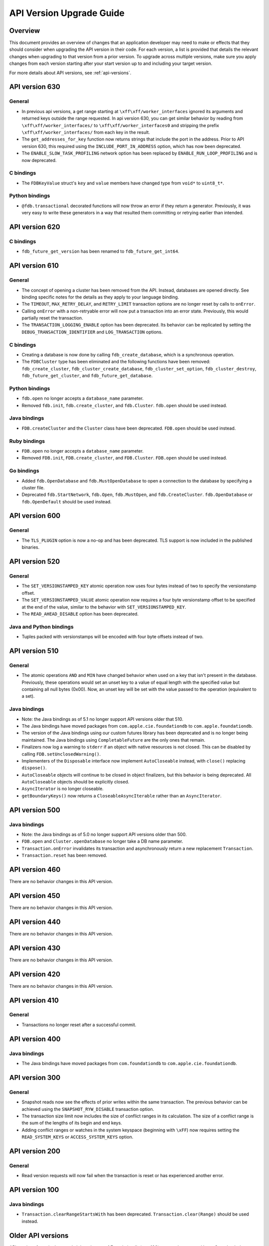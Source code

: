 #########################
API Version Upgrade Guide
#########################

Overview
========

This document provides an overview of changes that an application developer may need to make or effects that they should consider when upgrading the API version in their code. For each version, a list is provided that details the relevant changes when upgrading to that version from a prior version. To upgrade across multiple versions, make sure you apply changes from each version starting after your start version up to and including your target version.

For more details about API versions, see :ref:`api-versions`.

.. _api-version-upgrade-guide-630:

API version 630
===============

General
-------

* In previous api versions, a get range starting at ``\xff\xff/worker_interfaces`` ignored its arguments and returned keys outside the range requested. In api version 630, you can get similar behavior by reading from ``\xff\xff/worker_interfaces/`` to ``\xff\xff/worker_interfaces0`` and stripping the prefix ``\xff\xff/worker_interfaces/`` from each key in the result.
* The ``get_addresses_for_key`` function now returns strings that include the port in the address. Prior to API version 630, this required using the ``INCLUDE_PORT_IN_ADDRESS`` option, which has now been deprecated.
* The ``ENABLE_SLOW_TASK_PROFILING`` network option has been replaced by ``ENABLE_RUN_LOOP_PROFILING`` and is now deprecated.

C bindings
----------

* The ``FDBKeyValue`` struct's ``key`` and ``value`` members have changed type from ``void*`` to ``uint8_t*``.

Python bindings
---------------

* ``@fdb.transactional`` decorated functions will now throw an error if they return a generator. Previously, it was very easy to write these generators in a way that resulted them committing or retrying earlier than intended.

.. _api-version-upgrade-guide-620:

API version 620
===============

C bindings
----------

* ``fdb_future_get_version`` has been renamed to ``fdb_future_get_int64``.

.. _api-version-upgrade-guide-610:

API version 610
===============

General
-------

* The concept of opening a cluster has been removed from the API. Instead, databases are opened directly. See binding specific notes for the details as they apply to your language binding.
* The ``TIMEOUT``, ``MAX_RETRY_DELAY``, and ``RETRY_LIMIT`` transaction options are no longer reset by calls to ``onError``. 
* Calling ``onError`` with a non-retryable error will now put a transaction into an error state. Previously, this would partially reset the transaction.
* The ``TRANSACTION_LOGGING_ENABLE`` option has been deprecated. Its behavior can be replicated by setting the ``DEBUG_TRANSACTION_IDENTIFIER`` and ``LOG_TRANSACTION`` options.

C bindings
----------

* Creating a database is now done by calling ``fdb_create_database``, which is a synchronous operation. 
* The ``FDBCluster`` type has been eliminated and the following functions have been removed: ``fdb_create_cluster``, ``fdb_cluster_create_database``, ``fdb_cluster_set_option``, ``fdb_cluster_destroy``, ``fdb_future_get_cluster``, and ``fdb_future_get_database``.

Python bindings
---------------

* ``fdb.open`` no longer accepts a ``database_name`` parameter.
* Removed ``fdb.init``, ``fdb.create_cluster``, and ``fdb.Cluster``. ``fdb.open`` should be used instead.

Java bindings
-------------

* ``FDB.createCluster`` and  the ``Cluster`` class have been deprecated. ``FDB.open`` should be used instead.

Ruby bindings
-------------

* ``FDB.open`` no longer accepts a ``database_name`` parameter.
*  Removed ``FDB.init``, ``FDB.create_cluster``, and ``FDB.Cluster``. ``FDB.open`` should be used instead.

Go bindings
-----------

* Added ``fdb.OpenDatabase`` and ``fdb.MustOpenDatabase`` to open a connection to the database by specifying a cluster file.
* Deprecated ``fdb.StartNetwork``, ``fdb.Open``, ``fdb.MustOpen``, and ``fdb.CreateCluster``. ``fdb.OpenDatabase`` or ``fdb.OpenDefault`` should be used instead.

.. _api-version-upgrade-guide-600:

API version 600
===============

General
-------

* The ``TLS_PLUGIN`` option is now a no-op and has been deprecated. TLS support is now included in the published binaries.

.. _api-version-upgrade-guide-520:

API version 520
===============

General
-------

* The ``SET_VERSIONSTAMPED_KEY`` atomic operation now uses four bytes instead of two to specify the versionstamp offset.
* The ``SET_VERSIONSTAMPED_VALUE`` atomic operation now requires a four byte versionstamp offset to be specified at the end of the value, similar to the behavior with ``SET_VERSIONSTAMPED_KEY``.
* The ``READ_AHEAD_DISABLE`` option has been deprecated.

Java and Python bindings
------------------------

* Tuples packed with versionstamps will be encoded with four byte offsets instead of two.

.. _api-version-upgrade-guide-510:

API version 510
===============

General
-------

* The atomic operations ``AND`` and ``MIN`` have changed behavior when used on a key that isn't present in the database. Previously, these operations would set an unset key to a value of equal length with the specified value but containing all null bytes (0x00). Now, an unset key will be set with the value passed to the operation (equivalent to a set). 

Java bindings
-------------

* Note: the Java bindings as of 5.1 no longer support API versions older that 510.
* The Java bindings have moved packages from ``com.apple.cie.foundationdb`` to ``com.apple.foundationdb``.
* The version of the Java bindings using our custom futures library has been deprecated and is no longer being maintained. The Java bindings using ``CompletableFuture`` are the only ones that remain.
* Finalizers now log a warning to ``stderr`` if an object with native resources is not closed. This can be disabled by calling ``FDB.setUnclosedWarning()``.
* Implementers of the ``Disposable`` interface now implement ``AutoCloseable`` instead, with ``close()`` replacing ``dispose()``.
* ``AutoCloseable`` objects will continue to be closed in object finalizers, but this behavior is being deprecated. All ``AutoCloseable`` objects should be explicitly closed.
* ``AsyncIterator`` is no longer closeable.
* ``getBoundaryKeys()`` now returns a ``CloseableAsyncIterable`` rather than an ``AsyncIterator``.

.. _api-version-upgrade-guide-500:

API version 500
===============

Java bindings
-------------

* Note: the Java bindings as of 5.0 no longer support API versions older than 500.
* ``FDB.open`` and ``Cluster.openDatabase`` no longer take a DB name parameter.
* ``Transaction.onError`` invalidates its transaction and asynchronously return a new replacement ``Transaction``.
* ``Transaction.reset`` has been removed.

.. _api-version-upgrade-guide-460:

API version 460
===============

There are no behavior changes in this API version.

.. _api-version-upgrade-guide-450:

API version 450
===============

There are no behavior changes in this API version.

.. _api-version-upgrade-guide-440:

API version 440
===============

There are no behavior changes in this API version.

.. _api-version-upgrade-guide-430:

API version 430
===============

There are no behavior changes in this API version.

.. _api-version-upgrade-guide-420:

API version 420
===============

There are no behavior changes in this API version.

.. _api-version-upgrade-guide-410:

API version 410
===============

General
-------

* Transactions no longer reset after a successful commit.

.. _api-version-upgrade-guide-400:

API version 400
===============

Java bindings
-------------

* The Java bindings have moved packages from ``com.foundationdb`` to ``com.apple.cie.foundationdb``.

.. _api-version-upgrade-guide-300:

API version 300
===============

General
-------

* Snapshot reads now see the effects of prior writes within the same transaction. The previous behavior can be achieved using the ``SNAPSHOT_RYW_DISABLE`` transaction option.
* The transaction size limit now includes the size of conflict ranges in its calculation. The size of a conflict range is the sum of the lengths of its begin and end keys.
* Adding conflict ranges or watches in the system keyspace (beginning with ``\xFF``) now requires setting the ``READ_SYSTEM_KEYS`` or ``ACCESS_SYSTEM_KEYS`` option.

.. _api-version-upgrade-guide-200:

API version 200
===============

General
-------

* Read version requests will now fail when the transaction is reset or has experienced another error.

.. _api-version-upgrade-guide-100:

API version 100
===============

Java bindings
-------------

* ``Transaction.clearRangeStartsWith`` has been deprecated. ``Transaction.clear(Range)`` should be used instead.

Older API versions
==================

API versions from the beta and alpha releases of Foundationdb (pre-100) are not documented here. See :doc:`release-notes/release-notes-023` for details about changes in those releases.
